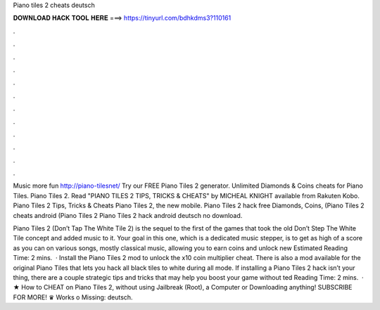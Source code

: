 Piano tiles 2 cheats deutsch



𝐃𝐎𝐖𝐍𝐋𝐎𝐀𝐃 𝐇𝐀𝐂𝐊 𝐓𝐎𝐎𝐋 𝐇𝐄𝐑𝐄 ===> https://tinyurl.com/bdhkdms3?110161



.



.



.



.



.



.



.



.



.



.



.



.

Music more fun http://piano-tilesnet/ Try our FREE Piano Tiles 2 generator. Unlimited Diamonds & Coins cheats for Piano Tiles. Piano Tiles 2. Read "PIANO TILES 2 TIPS, TRICKS & CHEATS" by MICHEAL KNIGHT available from Rakuten Kobo. Piano Tiles 2 Tips, Tricks & Cheats Piano Tiles 2, the new mobile. Piano Tiles 2 hack free Diamonds, Coins, (Piano Tiles 2 cheats android (Piano Tiles 2 Piano Tiles 2 hack android deutsch no download.

Piano Tiles 2 (Don’t Tap The White Tile 2) is the sequel to the first of the games that took the old Don’t Step The White Tile concept and added music to it. Your goal in this one, which is a dedicated music stepper, is to get as high of a score as you can on various songs, mostly classical music, allowing you to earn coins and unlock new Estimated Reading Time: 2 mins.  · Install the Piano Tiles 2 mod to unlock the x10 coin multiplier cheat. There is also a mod available for the original Piano Tiles that lets you hack all black tiles to white during all mode. If installing a Piano Tiles 2 hack isn’t your thing, there are a couple strategic tips and tricks that may help you boost your game without ted Reading Time: 2 mins.  · ★ How to CHEAT on Piano Tiles 2, without using Jailbreak (Root), a Computer or Downloading anything! SUBSCRIBE FOR MORE! ♛ Works o Missing: deutsch.
